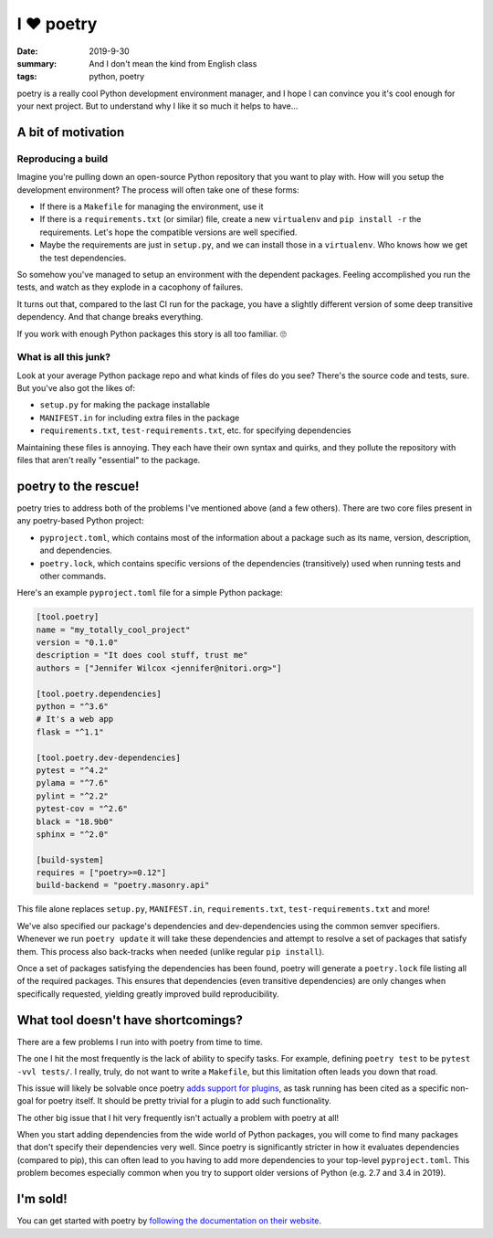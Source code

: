 I ❤️ poetry
###########

:date: 2019-9-30
:summary: And I don't mean the kind from English class
:tags: python, poetry

poetry is a really cool Python development environment manager, and I hope I
can convince you it's cool enough for your next project. But to understand why
I like it so much it helps to have...

A bit of motivation
===================

Reproducing a build
-------------------

Imagine you're pulling down an open-source Python repository that you want to
play with. How will you setup the development environment? The process
will often take one of these forms:

- If there is a ``Makefile`` for managing the environment, use it
- If there is a ``requirements.txt`` (or similar) file, create a new
  ``virtualenv`` and ``pip install -r`` the requirements. Let's hope the
  compatible versions are well specified.
- Maybe the requirements are just in ``setup.py``, and we can install those in
  a ``virtualenv``. Who knows how we get the test dependencies.

So somehow you've managed to setup an environment with the dependent packages.
Feeling accomplished you run the tests, and watch as they explode in a
cacophony of failures.

It turns out that, compared to the last CI run for the package, you have a
slightly different version of some deep transitive dependency. And that change
breaks everything.

If you work with enough Python packages this story is all too familiar. 🙄

What is all this junk?
----------------------

Look at your average Python package repo and what kinds of files do you see?
There's the source code and tests, sure. But you've also got the likes of:

- ``setup.py`` for making the package installable
- ``MANIFEST.in`` for including extra files in the package
- ``requirements.txt``, ``test-requirements.txt``, etc. for specifying
  dependencies

Maintaining these files is annoying. They each have their own syntax and
quirks, and they pollute the repository with files that aren't really
"essential" to the package.

poetry to the rescue!
=====================

poetry tries to address both of the problems I've mentioned above (and a few
others). There are two core files present in any poetry-based Python project:

- ``pyproject.toml``, which contains most of the information about a package
  such as its name, version, description, and dependencies.
- ``poetry.lock``, which contains specific versions of the dependencies
  (transitively) used when running tests and other commands.

Here's an example ``pyproject.toml`` file for a simple Python package:

.. code-block:: toml

   [tool.poetry]
   name = "my_totally_cool_project"
   version = "0.1.0"
   description = "It does cool stuff, trust me"
   authors = ["Jennifer Wilcox <jennifer@nitori.org>"]

   [tool.poetry.dependencies]
   python = "^3.6"
   # It's a web app
   flask = "^1.1"

   [tool.poetry.dev-dependencies]
   pytest = "^4.2"
   pylama = "^7.6"
   pylint = "^2.2"
   pytest-cov = "^2.6"
   black = "18.9b0"
   sphinx = "^2.0"

   [build-system]
   requires = ["poetry>=0.12"]
   build-backend = "poetry.masonry.api"

This file alone replaces ``setup.py``, ``MANIFEST.in``, ``requirements.txt``,
``test-requirements.txt`` and more!

We've also specified our package's dependencies and dev-dependencies using the
common semver specifiers. Whenever we run ``poetry update`` it will take these
dependencies and attempt to resolve a set of packages that satisfy them. This
process also back-tracks when needed (unlike regular ``pip install``).

Once a set of packages satisfying the dependencies has been found, poetry will
generate a ``poetry.lock`` file listing all of the required packages. This
ensures that dependencies (even transitive dependencies) are only changes when
specifically requested, yielding greatly improved build reproducibility.

What tool doesn't have shortcomings?
====================================

There are a few problems I run into with poetry from time to time.

The one I hit the most frequently is the lack of ability to specify tasks. For
example, defining ``poetry test`` to be ``pytest -vvl tests/``. I really,
truly, do not want to write a ``Makefile``, but this limitation often leads you
down that road.

This issue will likely be solvable once poetry `adds support for plugins
<https://github.com/sdispater/poetry/issues/693>`_, as task running has been
cited as a specific non-goal for poetry itself. It should be pretty trivial for
a plugin to add such functionality.

The other big issue that I hit very frequently isn't actually a problem with
poetry at all!

When you start adding dependencies from the wide world of Python
packages, you will come to find many packages that don't specify their
dependencies very well. Since poetry is significantly stricter in how it
evaluates dependencies (compared to pip), this can often lead to you having to
add more dependencies to your top-level ``pyproject.toml``. This problem
becomes especially common when you try to support older versions of Python
(e.g. 2.7 and 3.4 in 2019).

I'm sold!
=========

You can get started with poetry by `following the documentation on their
website <https://poetry.eustace.io/>`_.
